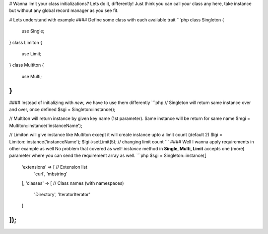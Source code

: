 # Wanna limit your class initializations? Lets do it, differently!
Just think you can call your class any here, take instance but without any global record manager as you see fit.

# Lets understand with example
#### Define some class with each available trait
```php
class Singleton {
 use Single;
}
class Limiton {
 use Limit;
}
class Multiton {
 use Multi;
}
```
#### Instead of initializing with `new`, we have to use them differently
```php
// Singleton will return same instance over and over, once defined
$sgi = Singleton::instance();

// Multiton will return instance by given key name (1st parameter). Same instance will be return for same name
$mgi = Multiton::instance('instanceName');

// Limiton will give instance like Multiton except it will create instance upto a limit count (default 2)
$lgi = Limiton::instance('instanceName');
$lgi->setLimit(5); // changing limit count
```
#### Well I wanna apply requirements in other example as well
No problem that covered as well! `instance` method in **Single, Multi, Limit** accepts one (more) parameter where you can send the requirement array as well.
```php
$sgi = Singleton::instance([
	'extensions' => [ // Extension list
		'curl',
		'mbstring'
	],
	'classes' => [ // Class names (with namespaces)
		'Directory',
		'IteratorIterator'
	]
]);
```